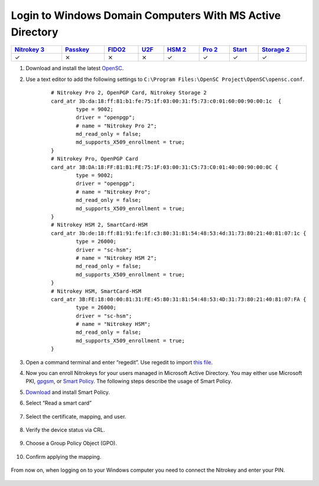 Login to Windows Domain Computers With MS Active Directory
==========================================================

.. section products-begin
.. list-table::
   :width: 100%
   :header-rows: 1

   * - `Nitrokey 3 <https://docs.nitrokey.com/nitrokeys/nitrokey3/index.html>`_
     - `Passkey <https://docs.nitrokey.com/nitrokeys/passkey/index.html>`_
     - `FIDO2 <https://docs.nitrokey.com/nitrokeys/fido2/index.html>`_
     - `U2F <https://docs.nitrokey.com/nitrokeys/u2f/index.html>`_
     - `HSM 2 <https://docs.nitrokey.com/nitrokeys/hsm/index.html>`_
     - `Pro 2 <https://docs.nitrokey.com/nitrokeys/pro/index.html>`_
     - `Start <https://docs.nitrokey.com/nitrokeys/start/index.html>`_
     - `Storage 2 <https://docs.nitrokey.com/nitrokeys/storage/index.html>`_

   * - ✓
     - ⨯
     - ⨯
     - ⨯
     - ✓
     - ✓
     - ✓
     - ✓
.. section products-end

.. contents:: :local:

1. Download and install the latest
   `OpenSC <https://github.com/OpenSC/OpenSC/wiki>`__.
2. Use a text editor to add the following settings to
   ``C:\Program Files:\OpenSC Project\OpenSC\opensc.conf``.

	::

		# Nitrokey Pro 2, OpenPGP Card, Nitrokey Storage 2
		card_atr 3b:da:18:ff:81:b1:fe:75:1f:03:00:31:f5:73:c0:01:60:00:90:00:1c  {
			type = 9002;
			driver = "openpgp";
			# name = "Nitrokey Pro 2";
			md_read_only = false;
			md_supports_X509_enrollment = true;
		}     
		# Nitrokey Pro, OpenPGP Card
		card_atr 3B:DA:18:FF:81:B1:FE:75:1F:03:00:31:C5:73:C0:01:40:00:90:00:0C {
			type = 9002;
			driver = "openpgp";
			# name = "Nitrokey Pro";
			md_read_only = false;
			md_supports_X509_enrollment = true;
		}
		# Nitrokey HSM 2, SmartCard-HSM
		card_atr 3b:de:18:ff:81:91:fe:1f:c3:80:31:81:54:48:53:4d:31:73:80:21:40:81:07:1c {
			type = 26000;
			driver = "sc-hsm";
			# name = "Nitrokey HSM 2";
			md_read_only = false;
			md_supports_X509_enrollment = true;
		}
		# Nitrokey HSM, SmartCard-HSM
		card_atr 3B:FE:18:00:00:81:31:FE:45:80:31:81:54:48:53:4D:31:73:80:21:40:81:07:FA {
			type = 26000;
			driver = "sc-hsm";
			# name = "Nitrokey HSM";
			md_read_only = false;
			md_supports_X509_enrollment = true;
		}


3. Open a command terminal and enter “regedit”. Use regedit to import
   `this
   file <https://www.nitrokey.com/sites/default/files/nk-hsm.reg>`__.
4. Now you can enroll Nitrokeys for your users managed in Microsoft
   Active Directory. You may either use Microsoft PKI,
   `gpgsm <https://www.gnupg.org/documentation/manuals/gnupg/Howto-Create-a-Server-Cert.html>`__,
   or `Smart
   Policy <https://www.mysmartlogon.com/products/smart-policy.html>`__.
   The following steps describe the usage of Smart Policy.
5. `Download <https://download.mysmartlogon.com/SmartPolicyv2/SmartPolicy%20-%20Stage%203.exe>`__
   and install Smart Policy.
6. Select “Read a smart card”

	.. figure:: images/smart-policy/1.png
		:alt: img1



7. Select the certificate, mapping, and user.

	.. figure:: images/smart-policy/2.png
		:alt: img2



8. Verify the device status via CRL.

	.. figure:: images/smart-policy/3.png
		:alt: img3



9. Choose a Group Policy Object (GPO).

	.. figure:: images/smart-policy/4.png
		:alt: img4



10. Confirm applying the mapping.

.. figure:: images/smart-policy/5.png
   :alt: img5



From now on, when logging on to your Windows computer you need to connect the Nitrokey and enter your PIN.

.. figure:: images/smart-policy/6.png
   :alt: img6

